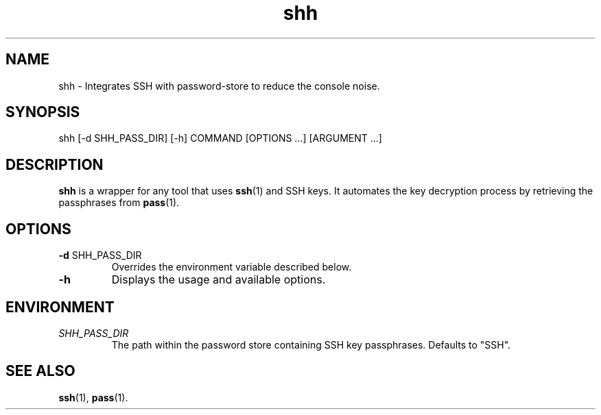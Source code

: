 .\"     Author: John Heatherington
.\"     
.\"     Revision History
.\"         March 31, 2023: Initial version

.TH shh 1 2023-03-31 GNU SHH

.SH NAME
shh - Integrates SSH with password-store to reduce the console noise.

.SH SYNOPSIS
shh [-d SHH_PASS_DIR] [-h] COMMAND [OPTIONS ...] [ARGUMENT ...]

.SH DESCRIPTION
.B shh
is a wrapper for any tool that uses 
.BR ssh (1)
and SSH keys. It automates the key decryption process by retrieving the passphrases from
.BR pass (1).

.SH OPTIONS
.TP
.BR \-d " SHH_PASS_DIR"
Overrides the environment variable described below.
.TP
.BR \-h
Displays the usage and available options.

.SH ENVIRONMENT
.TP
.I SHH_PASS_DIR
The path within the password store containing SSH key passphrases. Defaults to "SSH".

.SH SEE ALSO
.BR ssh (1),
.BR pass (1).
